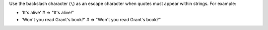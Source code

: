 .. The contents of this file are included in multiple topics.
.. This file should not be changed in a way that hinders its ability to appear in multiple documentation sets.


Use the backslash character (``\``) as an escape character when quotes must appear within strings. For example:

* 'It\'s alive'                      # => "It's alive!"
* 'Won\'t you read Grant\'s book?'   # => "Won't you read Grant's book?"

